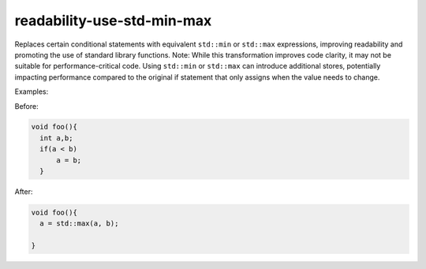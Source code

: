 .. title:: clang-tidy - readability-use-std-min-max

readability-use-std-min-max
========================

Replaces certain conditional statements with equivalent ``std::min`` or ``std::max`` expressions, 
improving readability and promoting the use of standard library functions.
Note: While this transformation improves code clarity, it may not be
suitable for performance-critical code. Using ``std::min`` or ``std::max`` can
introduce additional stores, potentially impacting performance compared to
the original if statement that only assigns when the value needs to change.

Examples:

Before:

.. code-block:: c++

  void foo(){
    int a,b;
    if(a < b)
        a = b;
    }


After:

.. code-block:: c++

  void foo(){
    a = std::max(a, b);

  }
